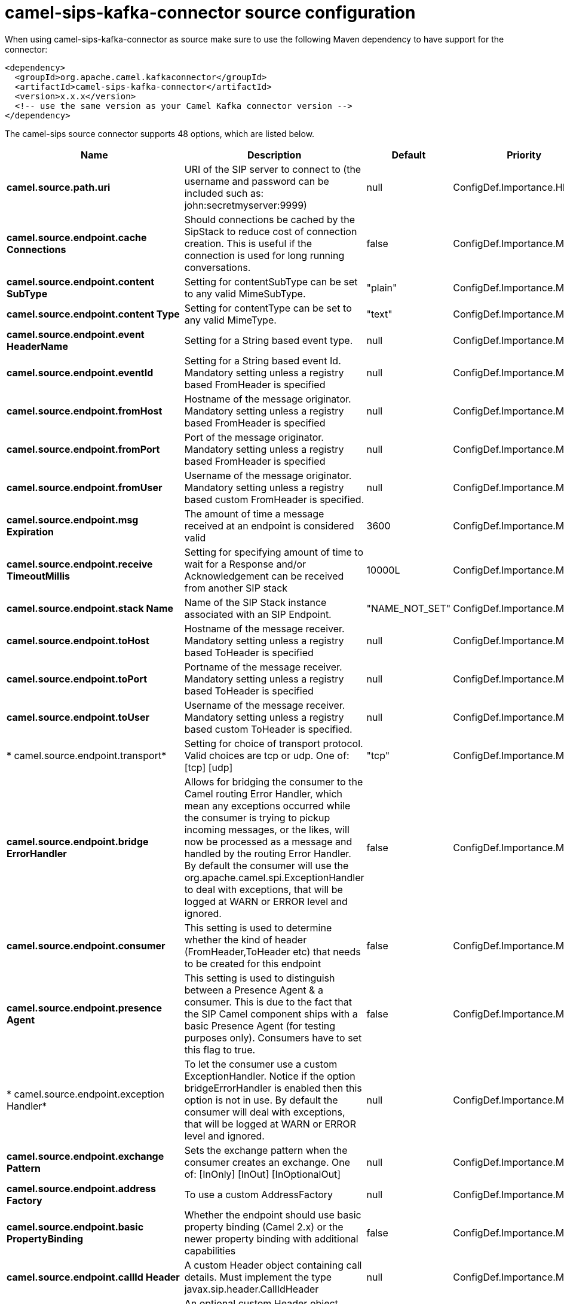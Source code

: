 // kafka-connector options: START
[[camel-sips-kafka-connector-source]]
= camel-sips-kafka-connector source configuration

When using camel-sips-kafka-connector as source make sure to use the following Maven dependency to have support for the connector:

[source,xml]
----
<dependency>
  <groupId>org.apache.camel.kafkaconnector</groupId>
  <artifactId>camel-sips-kafka-connector</artifactId>
  <version>x.x.x</version>
  <!-- use the same version as your Camel Kafka connector version -->
</dependency>
----


The camel-sips source connector supports 48 options, which are listed below.



[width="100%",cols="2,5,^1,2",options="header"]
|===
| Name | Description | Default | Priority
| *camel.source.path.uri* | URI of the SIP server to connect to (the username and password can be included such as: john:secretmyserver:9999) | null | ConfigDef.Importance.HIGH
| *camel.source.endpoint.cache Connections* | Should connections be cached by the SipStack to reduce cost of connection creation. This is useful if the connection is used for long running conversations. | false | ConfigDef.Importance.MEDIUM
| *camel.source.endpoint.content SubType* | Setting for contentSubType can be set to any valid MimeSubType. | "plain" | ConfigDef.Importance.MEDIUM
| *camel.source.endpoint.content Type* | Setting for contentType can be set to any valid MimeType. | "text" | ConfigDef.Importance.MEDIUM
| *camel.source.endpoint.event HeaderName* | Setting for a String based event type. | null | ConfigDef.Importance.MEDIUM
| *camel.source.endpoint.eventId* | Setting for a String based event Id. Mandatory setting unless a registry based FromHeader is specified | null | ConfigDef.Importance.MEDIUM
| *camel.source.endpoint.fromHost* | Hostname of the message originator. Mandatory setting unless a registry based FromHeader is specified | null | ConfigDef.Importance.MEDIUM
| *camel.source.endpoint.fromPort* | Port of the message originator. Mandatory setting unless a registry based FromHeader is specified | null | ConfigDef.Importance.MEDIUM
| *camel.source.endpoint.fromUser* | Username of the message originator. Mandatory setting unless a registry based custom FromHeader is specified. | null | ConfigDef.Importance.MEDIUM
| *camel.source.endpoint.msg Expiration* | The amount of time a message received at an endpoint is considered valid | 3600 | ConfigDef.Importance.MEDIUM
| *camel.source.endpoint.receive TimeoutMillis* | Setting for specifying amount of time to wait for a Response and/or Acknowledgement can be received from another SIP stack | 10000L | ConfigDef.Importance.MEDIUM
| *camel.source.endpoint.stack Name* | Name of the SIP Stack instance associated with an SIP Endpoint. | "NAME_NOT_SET" | ConfigDef.Importance.MEDIUM
| *camel.source.endpoint.toHost* | Hostname of the message receiver. Mandatory setting unless a registry based ToHeader is specified | null | ConfigDef.Importance.MEDIUM
| *camel.source.endpoint.toPort* | Portname of the message receiver. Mandatory setting unless a registry based ToHeader is specified | null | ConfigDef.Importance.MEDIUM
| *camel.source.endpoint.toUser* | Username of the message receiver. Mandatory setting unless a registry based custom ToHeader is specified. | null | ConfigDef.Importance.MEDIUM
| * camel.source.endpoint.transport* | Setting for choice of transport protocol. Valid choices are tcp or udp. One of: [tcp] [udp] | "tcp" | ConfigDef.Importance.MEDIUM
| *camel.source.endpoint.bridge ErrorHandler* | Allows for bridging the consumer to the Camel routing Error Handler, which mean any exceptions occurred while the consumer is trying to pickup incoming messages, or the likes, will now be processed as a message and handled by the routing Error Handler. By default the consumer will use the org.apache.camel.spi.ExceptionHandler to deal with exceptions, that will be logged at WARN or ERROR level and ignored. | false | ConfigDef.Importance.MEDIUM
| *camel.source.endpoint.consumer* | This setting is used to determine whether the kind of header (FromHeader,ToHeader etc) that needs to be created for this endpoint | false | ConfigDef.Importance.MEDIUM
| *camel.source.endpoint.presence Agent* | This setting is used to distinguish between a Presence Agent & a consumer. This is due to the fact that the SIP Camel component ships with a basic Presence Agent (for testing purposes only). Consumers have to set this flag to true. | false | ConfigDef.Importance.MEDIUM
| * camel.source.endpoint.exception Handler* | To let the consumer use a custom ExceptionHandler. Notice if the option bridgeErrorHandler is enabled then this option is not in use. By default the consumer will deal with exceptions, that will be logged at WARN or ERROR level and ignored. | null | ConfigDef.Importance.MEDIUM
| *camel.source.endpoint.exchange Pattern* | Sets the exchange pattern when the consumer creates an exchange. One of: [InOnly] [InOut] [InOptionalOut] | null | ConfigDef.Importance.MEDIUM
| *camel.source.endpoint.address Factory* | To use a custom AddressFactory | null | ConfigDef.Importance.MEDIUM
| *camel.source.endpoint.basic PropertyBinding* | Whether the endpoint should use basic property binding (Camel 2.x) or the newer property binding with additional capabilities | false | ConfigDef.Importance.MEDIUM
| *camel.source.endpoint.callId Header* | A custom Header object containing call details. Must implement the type javax.sip.header.CallIdHeader | null | ConfigDef.Importance.MEDIUM
| *camel.source.endpoint.contact Header* | An optional custom Header object containing verbose contact details (email, phone number etc). Must implement the type javax.sip.header.ContactHeader | null | ConfigDef.Importance.MEDIUM
| *camel.source.endpoint.content TypeHeader* | A custom Header object containing message content details. Must implement the type javax.sip.header.ContentTypeHeader | null | ConfigDef.Importance.MEDIUM
| *camel.source.endpoint.event Header* | A custom Header object containing event details. Must implement the type javax.sip.header.EventHeader | null | ConfigDef.Importance.MEDIUM
| *camel.source.endpoint.expires Header* | A custom Header object containing message expiration details. Must implement the type javax.sip.header.ExpiresHeader | null | ConfigDef.Importance.MEDIUM
| * camel.source.endpoint.extension Header* | A custom Header object containing user/application specific details. Must implement the type javax.sip.header.ExtensionHeader | null | ConfigDef.Importance.MEDIUM
| *camel.source.endpoint.from Header* | A custom Header object containing message originator settings. Must implement the type javax.sip.header.FromHeader | null | ConfigDef.Importance.MEDIUM
| *camel.source.endpoint.header Factory* | To use a custom HeaderFactory | null | ConfigDef.Importance.MEDIUM
| * camel.source.endpoint.listening Point* | To use a custom ListeningPoint implementation | null | ConfigDef.Importance.MEDIUM
| *camel.source.endpoint.max ForwardsHeader* | A custom Header object containing details on maximum proxy forwards. This header places a limit on the viaHeaders possible. Must implement the type javax.sip.header.MaxForwardsHeader | null | ConfigDef.Importance.MEDIUM
| *camel.source.endpoint.max MessageSize* | Setting for maximum allowed Message size in bytes. | 1048576 | ConfigDef.Importance.MEDIUM
| *camel.source.endpoint.message Factory* | To use a custom MessageFactory | null | ConfigDef.Importance.MEDIUM
| *camel.source.endpoint.sip Factory* | To use a custom SipFactory to create the SipStack to be used | null | ConfigDef.Importance.MEDIUM
| *camel.source.endpoint.sipStack* | To use a custom SipStack | null | ConfigDef.Importance.MEDIUM
| *camel.source.endpoint.sipUri* | To use a custom SipURI. If none configured, then the SipUri fallback to use the options toUser toHost:toPort | null | ConfigDef.Importance.MEDIUM
| * camel.source.endpoint.synchronous* | Sets whether synchronous processing should be strictly used, or Camel is allowed to use asynchronous processing (if supported). | false | ConfigDef.Importance.MEDIUM
| *camel.source.endpoint.toHeader* | A custom Header object containing message receiver settings. Must implement the type javax.sip.header.ToHeader | null | ConfigDef.Importance.MEDIUM
| *camel.source.endpoint.via Headers* | List of custom Header objects of the type javax.sip.header.ViaHeader. Each ViaHeader containing a proxy address for request forwarding. (Note this header is automatically updated by each proxy when the request arrives at its listener) | null | ConfigDef.Importance.MEDIUM
| * camel.source.endpoint.implementation DebugLogFile* | Name of client debug log file to use for logging | null | ConfigDef.Importance.MEDIUM
| * camel.source.endpoint.implementation ServerLogFile* | Name of server log file to use for logging | null | ConfigDef.Importance.MEDIUM
| * camel.source.endpoint.implementation TraceLevel* | Logging level for tracing | "0" | ConfigDef.Importance.MEDIUM
| *camel.source.endpoint.max Forwards* | Number of maximum proxy forwards | null | ConfigDef.Importance.MEDIUM
| *camel.source.endpoint.use RouterForAllUris* | This setting is used when requests are sent to the Presence Agent via a proxy. | false | ConfigDef.Importance.MEDIUM
| *camel.component.sips.bridge ErrorHandler* | Allows for bridging the consumer to the Camel routing Error Handler, which mean any exceptions occurred while the consumer is trying to pickup incoming messages, or the likes, will now be processed as a message and handled by the routing Error Handler. By default the consumer will use the org.apache.camel.spi.ExceptionHandler to deal with exceptions, that will be logged at WARN or ERROR level and ignored. | false | ConfigDef.Importance.MEDIUM
| *camel.component.sips.basic PropertyBinding* | Whether the component should use basic property binding (Camel 2.x) or the newer property binding with additional capabilities | false | ConfigDef.Importance.MEDIUM
|===
// kafka-connector options: END
